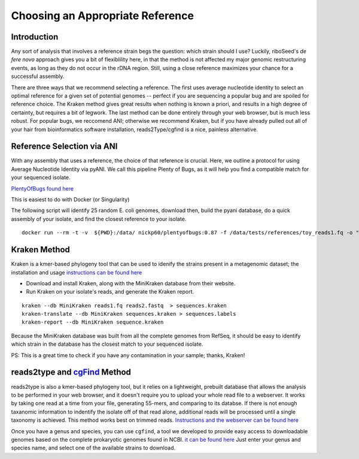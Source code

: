 Choosing an Appropriate Reference
===============

Introduction
----

Any sort of analysis that involves a reference strain begs the question: which strain should I use? Luckily, riboSeed's *de fere novo* approach gives you a bit of flexiblility here, in that the method is not affected my major genomic restructuring events, as long as they do not occur in the rDNA region.  Still, using a close reference maximizes your chance for a successful assembly.

There are three ways that we recommend selecting a reference.  The first uses average nucleotide identity to select an optimal reference for a given set of potential genomes -- perfect if you are sequencing a popular bug and are spoiled for reference choice.  The Kraken method gives great results when nothing is known a priori, and results in a high degree of certainty, but requires a bit of legwork. The last method can be done entirely through your web browser, but is much less robust. For popular bugs, we reccomend ANI; otherwise we recommend Kraken, but if you have already pulled out all of your hair from bioinformatics software installation, reads2Type/cgfind is a nice, painless alternative.


Reference Selection via ANI
---------------------------

With any assembly that uses a reference, the choice of that reference is
crucial. Here, we outline a protocol for using Average Nucleotide
Identity via pyANI.  We call this pipeline Plenty of Bugs, as it
will help you find a compatible match for your sequenced isolate.

`PlentyOfBugs found here <https://github.com/nickp60/plentyofbugs>`__


This is easiest to do with Docker (or Singularity)


The following script will identify 25 random E. coli genomes,
download then, build the pyani database, do a quick assembly of your isolate,
and find the closest reference to your isolate.

::

    docker run --rm -t -v  ${PWD}:/data/ nickp60/plentyofbugs:0.87 -f /data/tests/references/toy_reads1.fq -o "Escherichia coli" -n 25 -e sample_ecoli -d /data/results/



Kraken Method
-----


Kraken is a kmer-based phylogeny tool that can be used to idenify the strains present in a metagenomic dataset;  the installation and usage `instructions can be found here <https://ccb.jhu.edu/software/kraken/>`__

- Download and install Kraken, along with the MiniKraken database from their website.
- Run Kraken on your isolate's reads, and generate the Kraken report.

::

    kraken --db MiniKraken reads1.fq reads2.fastq  > sequences.kraken
    kraken-translate --db MiniKraken sequences.kraken > sequences.labels
    kraken-report --db MiniKraken sequence.kraken

Because the MiniKraken database was built from all the complete genomes from RefSeq, it should be easy to identify which strain in the database has the closest match to your sequenced isolate.

PS:  This is a great time to check if you have any contamination in your sample;  thanks, Kraken!


reads2type and  `cgFind <https://nickp60.github.io/cgfind>`__ Method
------


reads2type is also a kmer-based phylogeny tool, but it relies on a lightweight, prebuilt database that allows the analysis to be performed in your web browser, and it doesn't require you to upload your whole read file to a webserver.  It works by taking one read at a time from your file, generating 55-mers, and comparing to its databse. If there is not enough taxanomic information to indentify the isolate off of that read alone, additional reads will be processed until a single taxonomy is achieved.  This method works best on trimmed reads. `Instructions and the webserver can be found here <https://cge.cbs.dtu.dk/services/Reads2Type/>`__

Once you have a genus and species, you can use ``cgfind``, a tool we developed to provide easy access to downloadable genomes based on the complete prokaryotic genomes found in NCBI.  `it can be found here <https://nickp60.github.io/cgfind>`__  Just enter your genus and species name, and select one of the available strains to download.

